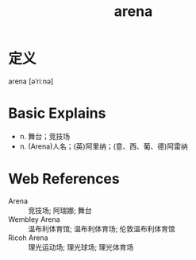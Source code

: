#+title: arena
#+roam_tags:英语单词

* 定义
  
arena [əˈriːnə]

* Basic Explains
- n. 舞台；竞技场
- n. (Arena)人名；(英)阿里纳；(意、西、葡、德)阿雷纳

* Web References
- Arena :: 竞技场; 阿瑞娜; 舞台
- Wembley Arena :: 温布利体育馆; 温布利体育场; 伦敦温布利体育馆
- Ricoh Arena :: 理光运动场; 理光球场; 理光体育场

